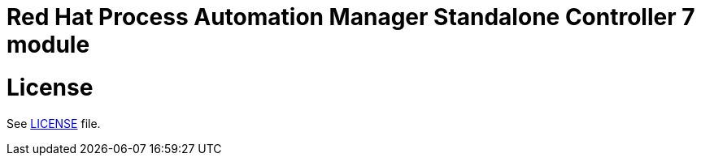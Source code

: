 # Red Hat Process Automation Manager Standalone Controller 7 module

# License

See link:LICENSE[LICENSE] file.
